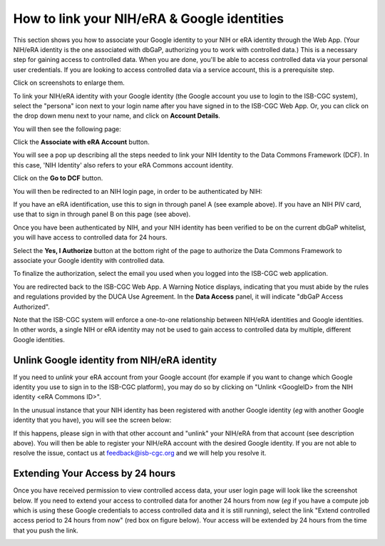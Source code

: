 -----------------------------------------------
How to link your NIH/eRA & Google identities
-----------------------------------------------

This section shows you how to associate your Google identity to your NIH or eRA identity through the Web App. (Your NIH/eRA identity is the one associated
with dbGaP, authorizing you to work with controlled data.) This is a necessary step for gaining access to controlled data. When you are done, you'll be able to access controlled
data via your personal user credentials. If you are looking to access controlled data via a service account, this is a prerequisite step.

Click on screenshots to enlarge them.

To link your NIH/eRA identity with your Google identity (the Google account you use to login to the ISB-CGC system), 
select the "persona" icon next to your login name after you have signed in to the ISB-CGC Web App. 
Or, you can click on the drop down menu next to your name, and click on **Account Details**.

You will then see the following page:

.. image:: ../webapp/AccountDetails.png
   :scale: 30
   :align: center

Click the **Associate with eRA Account** button.

.. image:: ../webapp/AssociateWithERA.png
   :scale: 50
   :align: center


You will see a pop up describing all the steps needed to link your NIH Identity to the Data Commons Framework (DCF).
In this case, 'NIH Identity' also refers to your eRA Commons account identity.

Click on the **Go to DCF** button.

.. image:: ../webapp/LinkNIHIDInstructions.PNG
   :scale: 30
   :align: center

You will then be redirected to an NIH login page, in order to be authenticated by NIH:

.. image:: ../webapp/NIHLogin.png
   :scale: 30
   :align: center

If you have an eRA identification, use this to sign in through panel A (see example above).  
If you have an NIH PIV card, use that to sign in through panel B on this page (see above).  

Once you have been authenticated by NIH, and your NIH identity has been verified to be on
the current dbGaP whitelist, you will have access to controlled data for 24 hours.  

.. image:: ../webapp/Gen3authPage.PNG
   :scale: 30
   :align: center
   
Select the **Yes, I Authorize** button at the bottom right of the page to authorize the Data Commons Framework to associate your Google identity with controlled data.

.. image:: ../webapp/datacommons.ioLogIn.PNG
   :scale: 30
   :align: center

To finalize the authorization, select the email you used when you logged into the ISB-CGC web application.

You are redirected back to the ISB-CGC Web App. A Warning Notice displays, indicating that you must abide by the rules and regulations provided by the DUCA Use Agreement. In the **Data Access** panel, it will indicate "dbGaP Access Authorized".  

.. image:: ../webapp/warningNotice.png
   :scale: 30
   :align: center

Note that the ISB-CGC system will enforce a one-to-one relationship between NIH/eRA identities
and Google identities.  In other words, a single NIH or eRA identity may not be used to
gain access to controlled data by multiple, different Google identities.

Unlink Google identity from NIH/eRA identity
--------------------------------------------

If you need to *unlink* your eRA account from your Google account (for example if you want to
change which Google identity you use to sign in to the ISB-CGC platform), you may do so by
clicking on "Unlink <GoogleID> from the NIH identity <eRA Commons ID>".

.. image:: DataAccessPanel.png
   :align: center

In the unusual instance that your NIH identity has been registered with another Google identity 
(*eg* with another Google identity that you have), you will see the screen below:

.. image:: ../webapp/eRAlinkedtoAnotherGoogle.png
   :scale: 30
   :align: center
   
If this happens, please sign in with that other account and "unlink" your NIH/eRA from that account
(see description above).  You will then be able to register your NIH/eRA account with the desired Google identity.  
If you are not able to resolve the issue, contact us at feedback@isb-cgc.org and we will help you resolve it.   

Extending Your Access by 24 hours 
-----------------------------------
Once you have received permission to view controlled access data, your user login page will look 
like the screenshot below. If you need to extend your access to controlled data for another 24 
hours from now (*eg* if you have a compute job which is using these Google credentials to access 
controlled data and it is still running), select the link "Extend controlled access 
period to 24 hours from now" (red box on figure below).  
Your access will be extended by 24 hours from the time that you push the link. 

.. image:: ../webapp/24hrExtension.png
   :scale: 30
   :align: center

